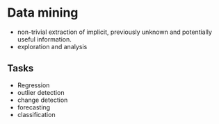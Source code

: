 * Data mining
+ non-trivial extraction of implicit, previously unknown and potentially useful information.
+ exploration and analysis
** Tasks
+ Regression
+ outlier detection
+ change detection
+ forecasting
+ classification

